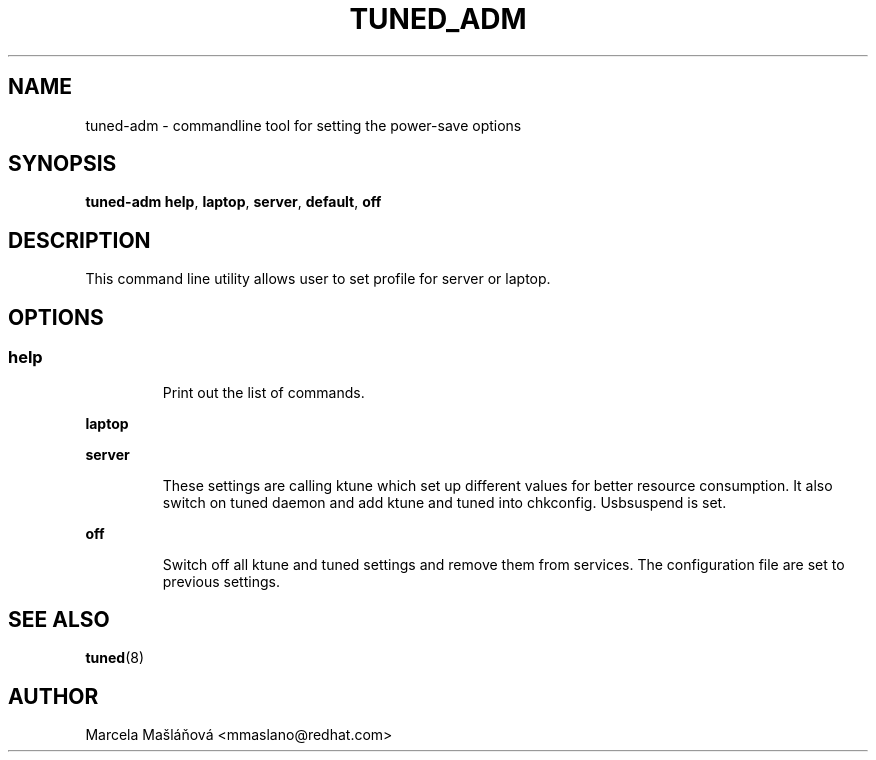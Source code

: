 .\"/* 
.\" * All rights reserved
.\" * Copyright (C) 2009 Red Hat, Inc.
.\" * Authors: Marcela Mašláňová
.\" *
.\" * This program is free software; you can redistribute it and/or
.\" * modify it under the terms of the GNU General Public License
.\" * as published by the Free Software Foundation; either version 2
.\" * of the License, or (at your option) any later version.
.\" *
.\" * This program is distributed in the hope that it will be useful,
.\" * but WITHOUT ANY WARRANTY; without even the implied warranty of
.\" * MERCHANTABILITY or FITNESS FOR A PARTICULAR PURPOSE.  See the
.\" * GNU General Public License for more details.
.\" *
.\" * You should have received a copy of the GNU General Public License
.\" * along with this program; if not, write to the Free Software
.\" * Foundation, Inc., 51 Franklin Street, Fifth Floor, Boston, MA  02110-1301, USA.
.\" */
.\" 
.TH TUNED_ADM "1" "9 Jul 2009" "Linux Programmer's Manual"
.SH NAME
tuned-adm \- commandline tool for setting the power-save options
.SH SYNOPSIS
.B tuned-adm 
.B 
.BR help ", " laptop ", " server ", " default ", " off "
.br
.SH DESCRIPTION
This command line utility allows user to set profile for server or laptop.
.SH "OPTIONS"

.SS
.TP
.B help
Print out the list of commands.

.TP
.B laptop

.TP
.B server
These settings are calling ktune which set up different values for better resource consumption.
It also switch on tuned daemon and add ktune and tuned into chkconfig. Usbsuspend is set.

.TP
.B off
Switch off all ktune and tuned settings and remove them from services. The configuration file are 
set to previous settings.

.SH "SEE ALSO"
.BR tuned (8)
.SH AUTHOR
.nf
Marcela Mašláňová <mmaslano@redhat.com>
